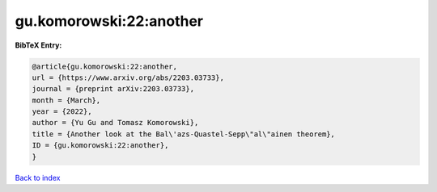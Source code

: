 gu.komorowski:22:another
========================

.. :cite:t:`gu.komorowski:22:another`

.. bibliography:: ../../All.bib

**BibTeX Entry:**

.. code-block:: bibtex

   @article{gu.komorowski:22:another,
   url = {https://www.arxiv.org/abs/2203.03733},
   journal = {preprint arXiv:2203.03733},
   month = {March},
   year = {2022},
   author = {Yu Gu and Tomasz Komorowski},
   title = {Another look at the Bal\'azs-Quastel-Sepp\"al\"ainen theorem},
   ID = {gu.komorowski:22:another},
   }

`Back to index <../index>`_
